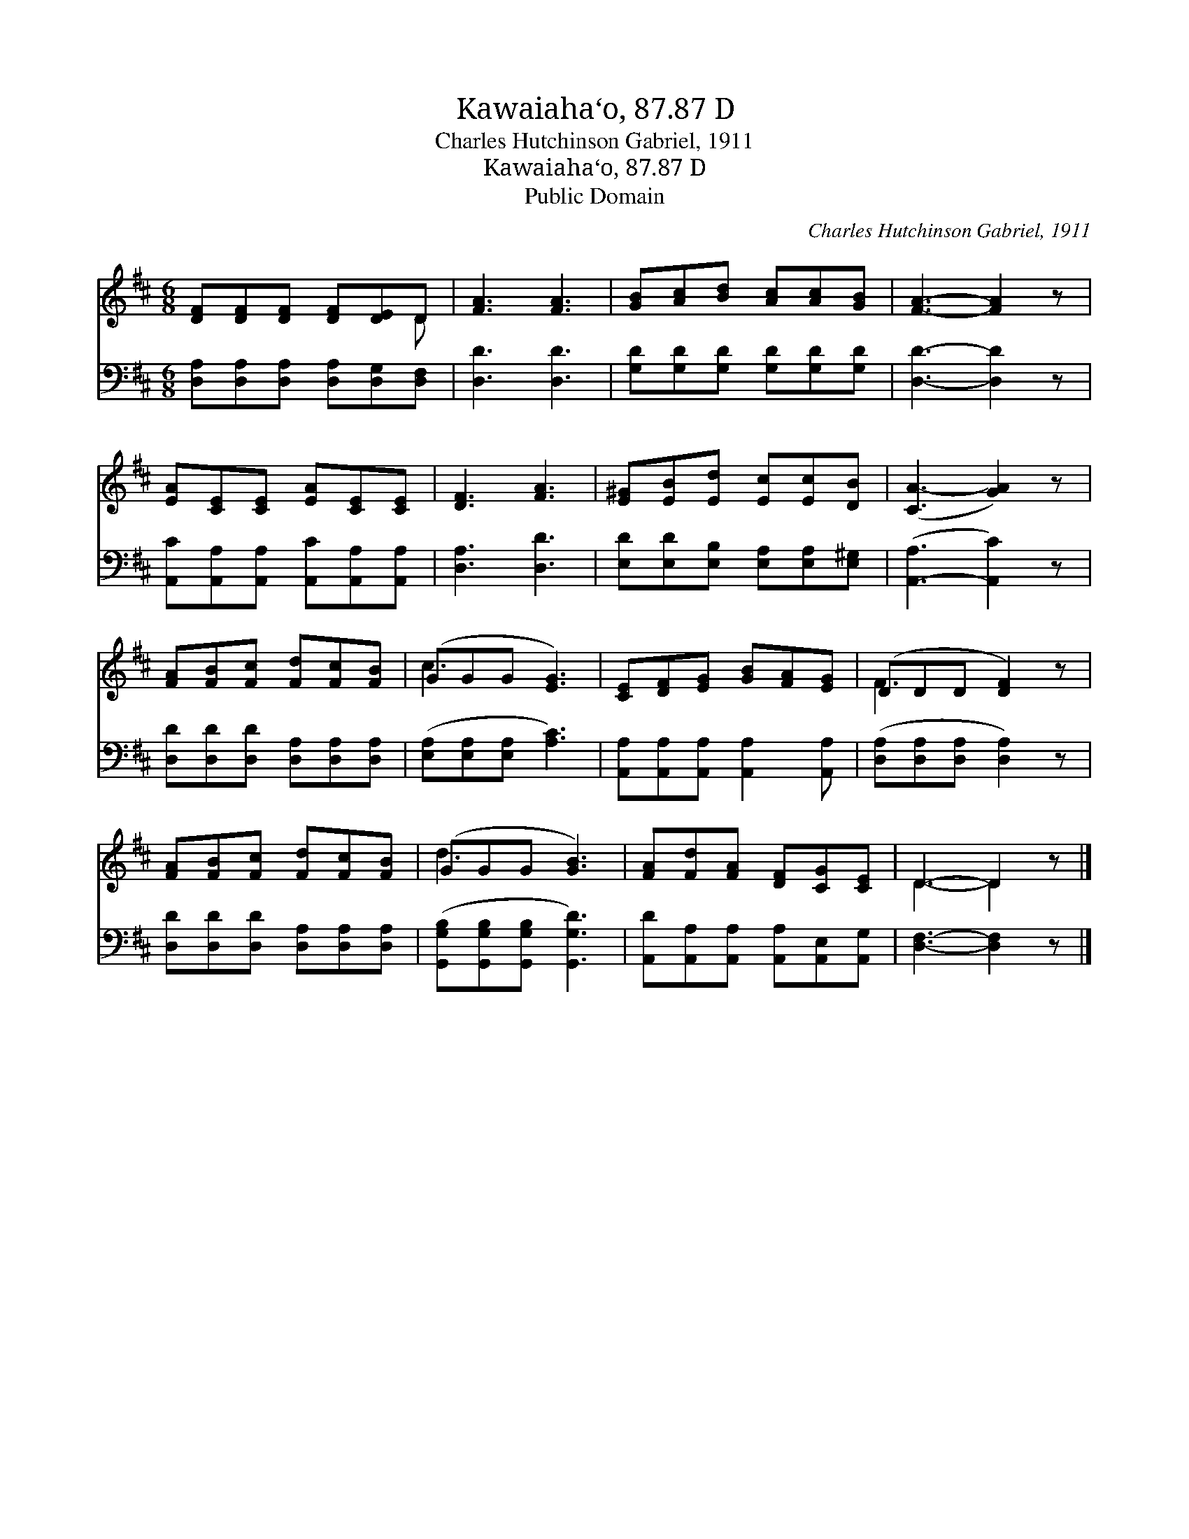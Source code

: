 X:1
T:Kawaiaha‘o, 87.87 D
T:Charles Hutchinson Gabriel, 1911
T:Kawaiaha‘o, 87.87 D
T:Public Domain
C:Charles Hutchinson Gabriel, 1911
Z:Public Domain
%%score ( 1 2 ) 3
L:1/8
M:6/8
K:D
V:1 treble 
V:2 treble 
V:3 bass 
V:1
 [DF][DF][DF] [DF][DE]D | [FA]3 [FA]3 | [GB][Ac][Bd] [Ac][Ac][GB] | [FA]3- [FA]2 z | %4
 [EA][CE][CE] [EA][CE][CE] | [DF]3 [FA]3 | [E^G][EB][Ed] [Ec][Ec][DB] | ([CA-]3 [GA]2) z | %8
 [FA][FB][Fc] [Fd][Fc][FB] | (GGG [EG]3) | [CE][DF][EG] [GB][FA][EG] | (DDD [DF]2) z | %12
 [FA][FB][Fc] [Fd][Fc][FB] | (GGG [GB]3) | [FA][Fd][FA] [DF][CG][CE] | D3- D2 z |] %16
V:2
 x5 D | x6 | x6 | x6 | x6 | x6 | x6 | x6 | x6 | c3 x3 | x6 | F3- x3 | x6 | d3 x3 | x6 | D3- D2 x |] %16
V:3
 [D,A,][D,A,][D,A,] [D,A,][D,G,][D,F,] | [D,D]3 [D,D]3 | [G,D][G,D][G,D] [G,D][G,D][G,D] | %3
 [D,D]3- [D,D]2 z | [A,,C][A,,A,][A,,A,] [A,,C][A,,A,][A,,A,] | [D,A,]3 [D,D]3 | %6
 [E,D][E,D][E,B,] [E,A,][E,A,][E,^G,] | ([A,,-A,]3 [A,,C]2) z | %8
 [D,D][D,D][D,D] [D,A,][D,A,][D,A,] | ([E,A,][E,A,][E,A,] [A,C]3) | %10
 [A,,A,][A,,A,][A,,A,] [A,,A,]2 [A,,A,] | ([D,A,][D,A,][D,A,] [D,A,]2) z | %12
 [D,D][D,D][D,D] [D,A,][D,A,][D,A,] | ([G,,G,B,][G,,G,B,][G,,G,B,] [G,,G,D]3) | %14
 [A,,D][A,,A,][A,,A,] [A,,A,][A,,E,][A,,G,] | [D,F,]3- [D,F,]2 z |] %16


